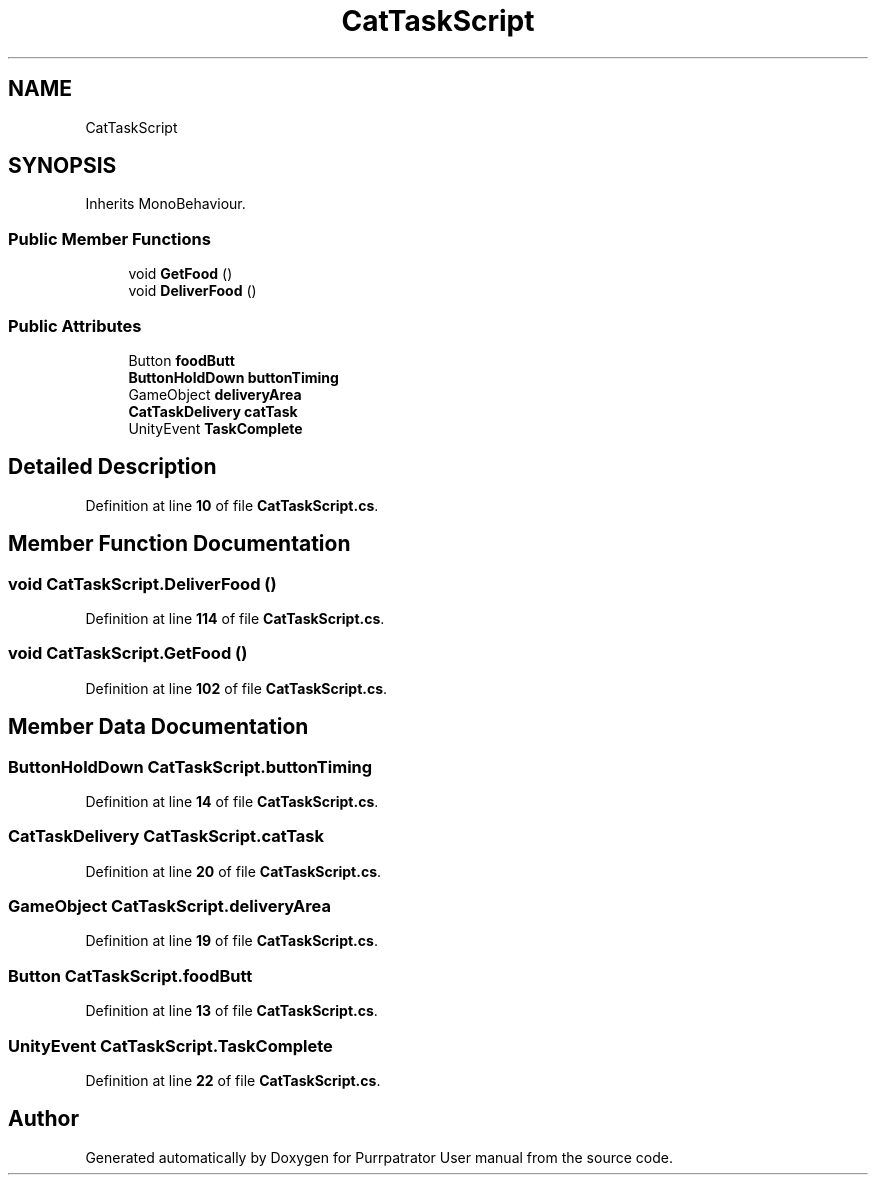 .TH "CatTaskScript" 3 "Mon Apr 18 2022" "Purrpatrator User manual" \" -*- nroff -*-
.ad l
.nh
.SH NAME
CatTaskScript
.SH SYNOPSIS
.br
.PP
.PP
Inherits MonoBehaviour\&.
.SS "Public Member Functions"

.in +1c
.ti -1c
.RI "void \fBGetFood\fP ()"
.br
.ti -1c
.RI "void \fBDeliverFood\fP ()"
.br
.in -1c
.SS "Public Attributes"

.in +1c
.ti -1c
.RI "Button \fBfoodButt\fP"
.br
.ti -1c
.RI "\fBButtonHoldDown\fP \fBbuttonTiming\fP"
.br
.ti -1c
.RI "GameObject \fBdeliveryArea\fP"
.br
.ti -1c
.RI "\fBCatTaskDelivery\fP \fBcatTask\fP"
.br
.ti -1c
.RI "UnityEvent \fBTaskComplete\fP"
.br
.in -1c
.SH "Detailed Description"
.PP 
Definition at line \fB10\fP of file \fBCatTaskScript\&.cs\fP\&.
.SH "Member Function Documentation"
.PP 
.SS "void CatTaskScript\&.DeliverFood ()"

.PP
Definition at line \fB114\fP of file \fBCatTaskScript\&.cs\fP\&.
.SS "void CatTaskScript\&.GetFood ()"

.PP
Definition at line \fB102\fP of file \fBCatTaskScript\&.cs\fP\&.
.SH "Member Data Documentation"
.PP 
.SS "\fBButtonHoldDown\fP CatTaskScript\&.buttonTiming"

.PP
Definition at line \fB14\fP of file \fBCatTaskScript\&.cs\fP\&.
.SS "\fBCatTaskDelivery\fP CatTaskScript\&.catTask"

.PP
Definition at line \fB20\fP of file \fBCatTaskScript\&.cs\fP\&.
.SS "GameObject CatTaskScript\&.deliveryArea"

.PP
Definition at line \fB19\fP of file \fBCatTaskScript\&.cs\fP\&.
.SS "Button CatTaskScript\&.foodButt"

.PP
Definition at line \fB13\fP of file \fBCatTaskScript\&.cs\fP\&.
.SS "UnityEvent CatTaskScript\&.TaskComplete"

.PP
Definition at line \fB22\fP of file \fBCatTaskScript\&.cs\fP\&.

.SH "Author"
.PP 
Generated automatically by Doxygen for Purrpatrator User manual from the source code\&.

